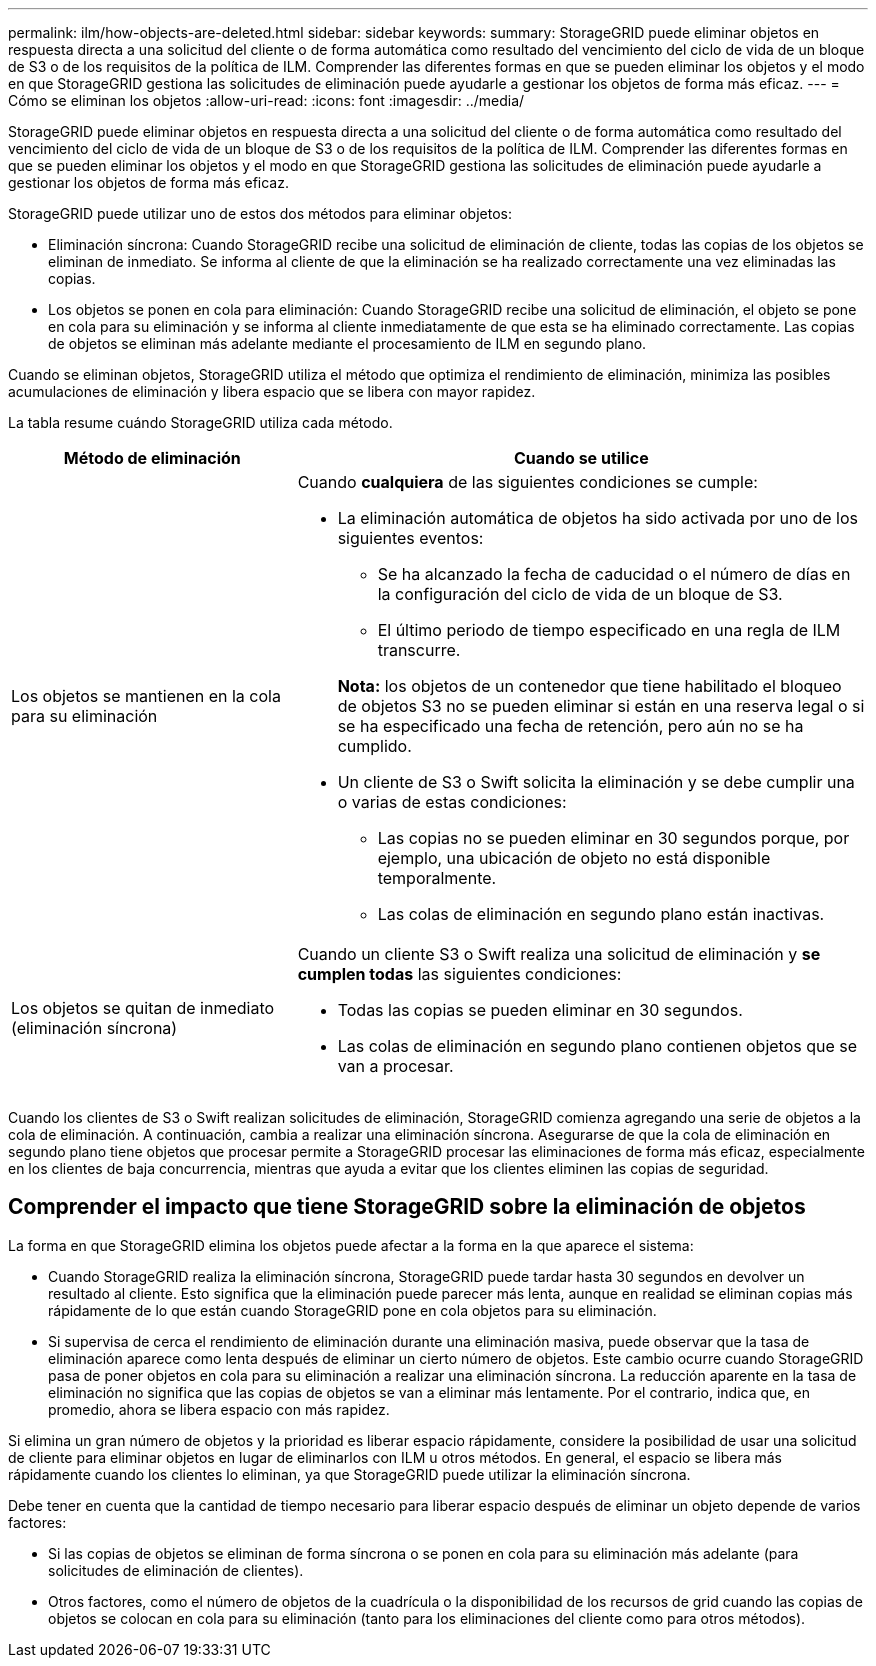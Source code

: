 ---
permalink: ilm/how-objects-are-deleted.html 
sidebar: sidebar 
keywords:  
summary: StorageGRID puede eliminar objetos en respuesta directa a una solicitud del cliente o de forma automática como resultado del vencimiento del ciclo de vida de un bloque de S3 o de los requisitos de la política de ILM. Comprender las diferentes formas en que se pueden eliminar los objetos y el modo en que StorageGRID gestiona las solicitudes de eliminación puede ayudarle a gestionar los objetos de forma más eficaz. 
---
= Cómo se eliminan los objetos
:allow-uri-read: 
:icons: font
:imagesdir: ../media/


[role="lead"]
StorageGRID puede eliminar objetos en respuesta directa a una solicitud del cliente o de forma automática como resultado del vencimiento del ciclo de vida de un bloque de S3 o de los requisitos de la política de ILM. Comprender las diferentes formas en que se pueden eliminar los objetos y el modo en que StorageGRID gestiona las solicitudes de eliminación puede ayudarle a gestionar los objetos de forma más eficaz.

StorageGRID puede utilizar uno de estos dos métodos para eliminar objetos:

* Eliminación síncrona: Cuando StorageGRID recibe una solicitud de eliminación de cliente, todas las copias de los objetos se eliminan de inmediato. Se informa al cliente de que la eliminación se ha realizado correctamente una vez eliminadas las copias.
* Los objetos se ponen en cola para eliminación: Cuando StorageGRID recibe una solicitud de eliminación, el objeto se pone en cola para su eliminación y se informa al cliente inmediatamente de que esta se ha eliminado correctamente. Las copias de objetos se eliminan más adelante mediante el procesamiento de ILM en segundo plano.


Cuando se eliminan objetos, StorageGRID utiliza el método que optimiza el rendimiento de eliminación, minimiza las posibles acumulaciones de eliminación y libera espacio que se libera con mayor rapidez.

La tabla resume cuándo StorageGRID utiliza cada método.

[cols="1a,2a"]
|===
| Método de eliminación | Cuando se utilice 


 a| 
Los objetos se mantienen en la cola para su eliminación
 a| 
Cuando *cualquiera* de las siguientes condiciones se cumple:

* La eliminación automática de objetos ha sido activada por uno de los siguientes eventos:
+
** Se ha alcanzado la fecha de caducidad o el número de días en la configuración del ciclo de vida de un bloque de S3.
** El último periodo de tiempo especificado en una regla de ILM transcurre.


+
*Nota:* los objetos de un contenedor que tiene habilitado el bloqueo de objetos S3 no se pueden eliminar si están en una reserva legal o si se ha especificado una fecha de retención, pero aún no se ha cumplido.

* Un cliente de S3 o Swift solicita la eliminación y se debe cumplir una o varias de estas condiciones:
+
** Las copias no se pueden eliminar en 30 segundos porque, por ejemplo, una ubicación de objeto no está disponible temporalmente.
** Las colas de eliminación en segundo plano están inactivas.






 a| 
Los objetos se quitan de inmediato (eliminación síncrona)
 a| 
Cuando un cliente S3 o Swift realiza una solicitud de eliminación y *se cumplen todas* las siguientes condiciones:

* Todas las copias se pueden eliminar en 30 segundos.
* Las colas de eliminación en segundo plano contienen objetos que se van a procesar.


|===
Cuando los clientes de S3 o Swift realizan solicitudes de eliminación, StorageGRID comienza agregando una serie de objetos a la cola de eliminación. A continuación, cambia a realizar una eliminación síncrona. Asegurarse de que la cola de eliminación en segundo plano tiene objetos que procesar permite a StorageGRID procesar las eliminaciones de forma más eficaz, especialmente en los clientes de baja concurrencia, mientras que ayuda a evitar que los clientes eliminen las copias de seguridad.



== Comprender el impacto que tiene StorageGRID sobre la eliminación de objetos

La forma en que StorageGRID elimina los objetos puede afectar a la forma en la que aparece el sistema:

* Cuando StorageGRID realiza la eliminación síncrona, StorageGRID puede tardar hasta 30 segundos en devolver un resultado al cliente. Esto significa que la eliminación puede parecer más lenta, aunque en realidad se eliminan copias más rápidamente de lo que están cuando StorageGRID pone en cola objetos para su eliminación.
* Si supervisa de cerca el rendimiento de eliminación durante una eliminación masiva, puede observar que la tasa de eliminación aparece como lenta después de eliminar un cierto número de objetos. Este cambio ocurre cuando StorageGRID pasa de poner objetos en cola para su eliminación a realizar una eliminación síncrona. La reducción aparente en la tasa de eliminación no significa que las copias de objetos se van a eliminar más lentamente. Por el contrario, indica que, en promedio, ahora se libera espacio con más rapidez.


Si elimina un gran número de objetos y la prioridad es liberar espacio rápidamente, considere la posibilidad de usar una solicitud de cliente para eliminar objetos en lugar de eliminarlos con ILM u otros métodos. En general, el espacio se libera más rápidamente cuando los clientes lo eliminan, ya que StorageGRID puede utilizar la eliminación síncrona.

Debe tener en cuenta que la cantidad de tiempo necesario para liberar espacio después de eliminar un objeto depende de varios factores:

* Si las copias de objetos se eliminan de forma síncrona o se ponen en cola para su eliminación más adelante (para solicitudes de eliminación de clientes).
* Otros factores, como el número de objetos de la cuadrícula o la disponibilidad de los recursos de grid cuando las copias de objetos se colocan en cola para su eliminación (tanto para los eliminaciones del cliente como para otros métodos).

